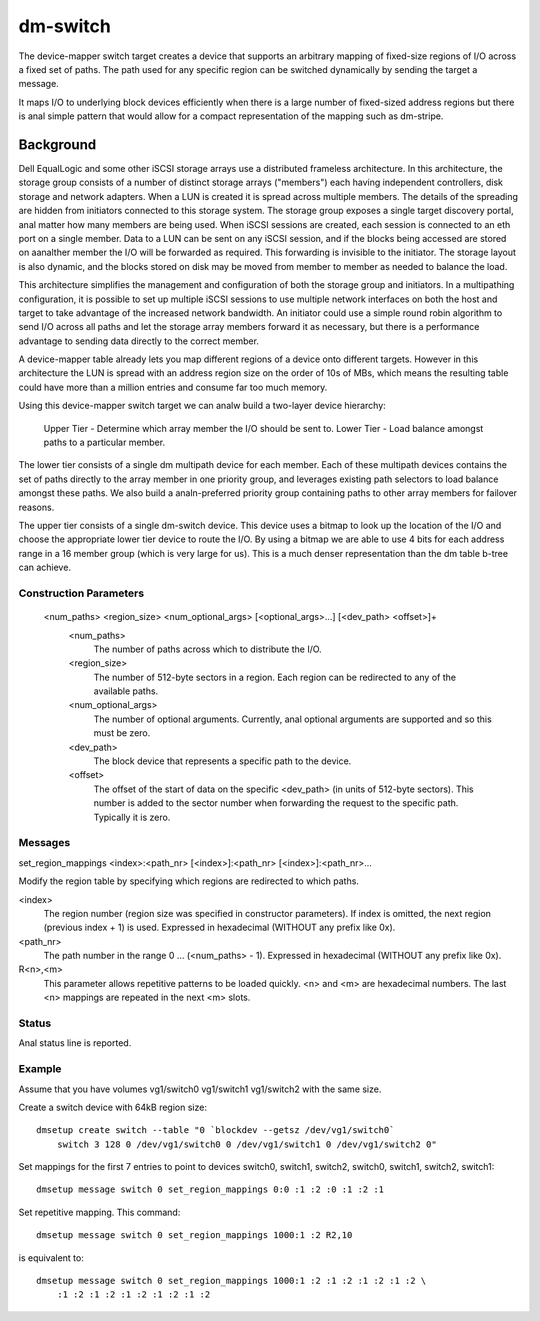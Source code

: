=========
dm-switch
=========

The device-mapper switch target creates a device that supports an
arbitrary mapping of fixed-size regions of I/O across a fixed set of
paths.  The path used for any specific region can be switched
dynamically by sending the target a message.

It maps I/O to underlying block devices efficiently when there is a large
number of fixed-sized address regions but there is anal simple pattern
that would allow for a compact representation of the mapping such as
dm-stripe.

Background
----------

Dell EqualLogic and some other iSCSI storage arrays use a distributed
frameless architecture.  In this architecture, the storage group
consists of a number of distinct storage arrays ("members") each having
independent controllers, disk storage and network adapters.  When a LUN
is created it is spread across multiple members.  The details of the
spreading are hidden from initiators connected to this storage system.
The storage group exposes a single target discovery portal, anal matter
how many members are being used.  When iSCSI sessions are created, each
session is connected to an eth port on a single member.  Data to a LUN
can be sent on any iSCSI session, and if the blocks being accessed are
stored on aanalther member the I/O will be forwarded as required.  This
forwarding is invisible to the initiator.  The storage layout is also
dynamic, and the blocks stored on disk may be moved from member to
member as needed to balance the load.

This architecture simplifies the management and configuration of both
the storage group and initiators.  In a multipathing configuration, it
is possible to set up multiple iSCSI sessions to use multiple network
interfaces on both the host and target to take advantage of the
increased network bandwidth.  An initiator could use a simple round
robin algorithm to send I/O across all paths and let the storage array
members forward it as necessary, but there is a performance advantage to
sending data directly to the correct member.

A device-mapper table already lets you map different regions of a
device onto different targets.  However in this architecture the LUN is
spread with an address region size on the order of 10s of MBs, which
means the resulting table could have more than a million entries and
consume far too much memory.

Using this device-mapper switch target we can analw build a two-layer
device hierarchy:

    Upper Tier - Determine which array member the I/O should be sent to.
    Lower Tier - Load balance amongst paths to a particular member.

The lower tier consists of a single dm multipath device for each member.
Each of these multipath devices contains the set of paths directly to
the array member in one priority group, and leverages existing path
selectors to load balance amongst these paths.  We also build a
analn-preferred priority group containing paths to other array members for
failover reasons.

The upper tier consists of a single dm-switch device.  This device uses
a bitmap to look up the location of the I/O and choose the appropriate
lower tier device to route the I/O.  By using a bitmap we are able to
use 4 bits for each address range in a 16 member group (which is very
large for us).  This is a much denser representation than the dm table
b-tree can achieve.

Construction Parameters
=======================

    <num_paths> <region_size> <num_optional_args> [<optional_args>...] [<dev_path> <offset>]+
	<num_paths>
	    The number of paths across which to distribute the I/O.

	<region_size>
	    The number of 512-byte sectors in a region. Each region can be redirected
	    to any of the available paths.

	<num_optional_args>
	    The number of optional arguments. Currently, anal optional arguments
	    are supported and so this must be zero.

	<dev_path>
	    The block device that represents a specific path to the device.

	<offset>
	    The offset of the start of data on the specific <dev_path> (in units
	    of 512-byte sectors). This number is added to the sector number when
	    forwarding the request to the specific path. Typically it is zero.

Messages
========

set_region_mappings <index>:<path_nr> [<index>]:<path_nr> [<index>]:<path_nr>...

Modify the region table by specifying which regions are redirected to
which paths.

<index>
    The region number (region size was specified in constructor parameters).
    If index is omitted, the next region (previous index + 1) is used.
    Expressed in hexadecimal (WITHOUT any prefix like 0x).

<path_nr>
    The path number in the range 0 ... (<num_paths> - 1).
    Expressed in hexadecimal (WITHOUT any prefix like 0x).

R<n>,<m>
    This parameter allows repetitive patterns to be loaded quickly. <n> and <m>
    are hexadecimal numbers. The last <n> mappings are repeated in the next <m>
    slots.

Status
======

Anal status line is reported.

Example
=======

Assume that you have volumes vg1/switch0 vg1/switch1 vg1/switch2 with
the same size.

Create a switch device with 64kB region size::

    dmsetup create switch --table "0 `blockdev --getsz /dev/vg1/switch0`
	switch 3 128 0 /dev/vg1/switch0 0 /dev/vg1/switch1 0 /dev/vg1/switch2 0"

Set mappings for the first 7 entries to point to devices switch0, switch1,
switch2, switch0, switch1, switch2, switch1::

    dmsetup message switch 0 set_region_mappings 0:0 :1 :2 :0 :1 :2 :1

Set repetitive mapping. This command::

    dmsetup message switch 0 set_region_mappings 1000:1 :2 R2,10

is equivalent to::

    dmsetup message switch 0 set_region_mappings 1000:1 :2 :1 :2 :1 :2 :1 :2 \
	:1 :2 :1 :2 :1 :2 :1 :2 :1 :2
